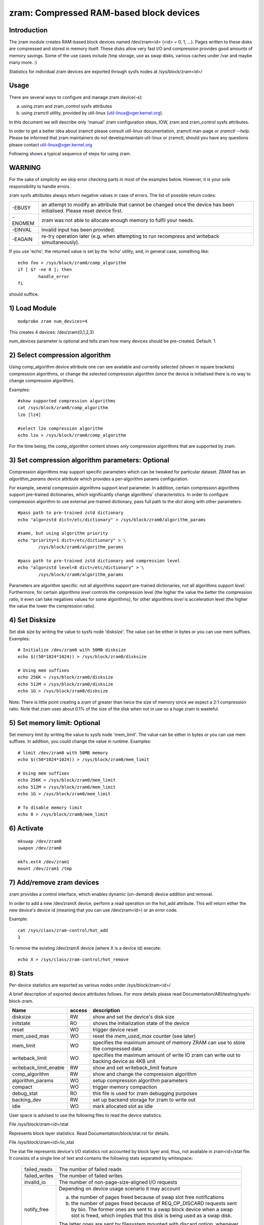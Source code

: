 ========================================
zram: Compressed RAM-based block devices
========================================

Introduction
============

The zram module creates RAM-based block devices named /dev/zram<id>
(<id> = 0, 1, ...). Pages written to these disks are compressed and stored
in memory itself. These disks allow very fast I/O and compression provides
good amounts of memory savings. Some of the use cases include /tmp storage,
use as swap disks, various caches under /var and maybe many more. :)

Statistics for individual zram devices are exported through sysfs nodes at
/sys/block/zram<id>/

Usage
=====

There are several ways to configure and manage zram device(-s):

a) using zram and zram_control sysfs attributes
b) using zramctl utility, provided by util-linux (util-linux@vger.kernel.org).

In this document we will describe only 'manual' zram configuration steps,
IOW, zram and zram_control sysfs attributes.

In order to get a better idea about zramctl please consult util-linux
documentation, zramctl man-page or `zramctl --help`. Please be informed
that zram maintainers do not develop/maintain util-linux or zramctl, should
you have any questions please contact util-linux@vger.kernel.org

Following shows a typical sequence of steps for using zram.

WARNING
=======

For the sake of simplicity we skip error checking parts in most of the
examples below. However, it is your sole responsibility to handle errors.

zram sysfs attributes always return negative values in case of errors.
The list of possible return codes:

========  =============================================================
-EBUSY	  an attempt to modify an attribute that cannot be changed once
	  the device has been initialised. Please reset device first.
-ENOMEM	  zram was not able to allocate enough memory to fulfil your
	  needs.
-EINVAL	  invalid input has been provided.
-EAGAIN	  re-try operation later (e.g. when attempting to run recompress
	  and writeback simultaneously).
========  =============================================================

If you use 'echo', the returned value is set by the 'echo' utility,
and, in general case, something like::

	echo foo > /sys/block/zram0/comp_algorithm
	if [ $? -ne 0 ]; then
		handle_error
	fi

should suffice.

1) Load Module
==============

::

	modprobe zram num_devices=4

This creates 4 devices: /dev/zram{0,1,2,3}

num_devices parameter is optional and tells zram how many devices should be
pre-created. Default: 1.

2) Select compression algorithm
===============================

Using comp_algorithm device attribute one can see available and
currently selected (shown in square brackets) compression algorithms,
or change the selected compression algorithm (once the device is initialised
there is no way to change compression algorithm).

Examples::

	#show supported compression algorithms
	cat /sys/block/zram0/comp_algorithm
	lzo [lz4]

	#select lzo compression algorithm
	echo lzo > /sys/block/zram0/comp_algorithm

For the time being, the `comp_algorithm` content shows only compression
algorithms that are supported by zram.

3) Set compression algorithm parameters: Optional
=================================================

Compression algorithms may support specific parameters which can be
tweaked for particular dataset. ZRAM has an `algorithm_params` device
attribute which provides a per-algorithm params configuration.

For example, several compression algorithms support `level` parameter.
In addition, certain compression algorithms support pre-trained dictionaries,
which significantly change algorithms' characteristics. In order to configure
compression algorithm to use external pre-trained dictionary, pass full
path to the `dict` along with other parameters::

	#pass path to pre-trained zstd dictionary
	echo "algo=zstd dict=/etc/dictionary" > /sys/block/zram0/algorithm_params

	#same, but using algorithm priority
	echo "priority=1 dict=/etc/dictionary" > \
		/sys/block/zram0/algorithm_params

	#pass path to pre-trained zstd dictionary and compression level
	echo "algo=zstd level=8 dict=/etc/dictionary" > \
		/sys/block/zram0/algorithm_params

Parameters are algorithm specific: not all algorithms support pre-trained
dictionaries, not all algorithms support `level`. Furthermore, for certain
algorithms `level` controls the compression level (the higher the value the
better the compression ratio, it even can take negatives values for some
algorithms), for other algorithms `level` is acceleration level (the higher
the value the lower the compression ratio).

4) Set Disksize
===============

Set disk size by writing the value to sysfs node 'disksize'.
The value can be either in bytes or you can use mem suffixes.
Examples::

	# Initialize /dev/zram0 with 50MB disksize
	echo $((50*1024*1024)) > /sys/block/zram0/disksize

	# Using mem suffixes
	echo 256K > /sys/block/zram0/disksize
	echo 512M > /sys/block/zram0/disksize
	echo 1G > /sys/block/zram0/disksize

Note:
There is little point creating a zram of greater than twice the size of memory
since we expect a 2:1 compression ratio. Note that zram uses about 0.1% of the
size of the disk when not in use so a huge zram is wasteful.

5) Set memory limit: Optional
=============================

Set memory limit by writing the value to sysfs node 'mem_limit'.
The value can be either in bytes or you can use mem suffixes.
In addition, you could change the value in runtime.
Examples::

	# limit /dev/zram0 with 50MB memory
	echo $((50*1024*1024)) > /sys/block/zram0/mem_limit

	# Using mem suffixes
	echo 256K > /sys/block/zram0/mem_limit
	echo 512M > /sys/block/zram0/mem_limit
	echo 1G > /sys/block/zram0/mem_limit

	# To disable memory limit
	echo 0 > /sys/block/zram0/mem_limit

6) Activate
===========

::

	mkswap /dev/zram0
	swapon /dev/zram0

	mkfs.ext4 /dev/zram1
	mount /dev/zram1 /tmp

7) Add/remove zram devices
==========================

zram provides a control interface, which enables dynamic (on-demand) device
addition and removal.

In order to add a new /dev/zramX device, perform a read operation on the hot_add
attribute. This will return either the new device's device id (meaning that you
can use /dev/zram<id>) or an error code.

Example::

	cat /sys/class/zram-control/hot_add
	1

To remove the existing /dev/zramX device (where X is a device id)
execute::

	echo X > /sys/class/zram-control/hot_remove

8) Stats
========

Per-device statistics are exported as various nodes under /sys/block/zram<id>/

A brief description of exported device attributes follows. For more details
please read Documentation/ABI/testing/sysfs-block-zram.

======================  ======  ===============================================
Name            	access            description
======================  ======  ===============================================
disksize          	RW	show and set the device's disk size
initstate         	RO	shows the initialization state of the device
reset             	WO	trigger device reset
mem_used_max      	WO	reset the `mem_used_max` counter (see later)
mem_limit         	WO	specifies the maximum amount of memory ZRAM can
				use to store the compressed data
writeback_limit   	WO	specifies the maximum amount of write IO zram
				can write out to backing device as 4KB unit
writeback_limit_enable  RW	show and set writeback_limit feature
comp_algorithm    	RW	show and change the compression algorithm
algorithm_params	WO	setup compression algorithm parameters
compact           	WO	trigger memory compaction
debug_stat        	RO	this file is used for zram debugging purposes
backing_dev	  	RW	set up backend storage for zram to write out
idle		  	WO	mark allocated slot as idle
======================  ======  ===============================================


User space is advised to use the following files to read the device statistics.

File /sys/block/zram<id>/stat

Represents block layer statistics. Read Documentation/block/stat.rst for
details.

File /sys/block/zram<id>/io_stat

The stat file represents device's I/O statistics not accounted by block
layer and, thus, not available in zram<id>/stat file. It consists of a
single line of text and contains the following stats separated by
whitespace:

 =============    =============================================================
 failed_reads     The number of failed reads
 failed_writes    The number of failed writes
 invalid_io       The number of non-page-size-aligned I/O requests
 notify_free      Depending on device usage scenario it may account

                  a) the number of pages freed because of swap slot free
                     notifications
                  b) the number of pages freed because of
                     REQ_OP_DISCARD requests sent by bio. The former ones are
                     sent to a swap block device when a swap slot is freed,
                     which implies that this disk is being used as a swap disk.

                  The latter ones are sent by filesystem mounted with
                  discard option, whenever some data blocks are getting
                  discarded.
 =============    =============================================================

File /sys/block/zram<id>/mm_stat

The mm_stat file represents the device's mm statistics. It consists of a single
line of text and contains the following stats separated by whitespace:

 ================ =============================================================
 orig_data_size   uncompressed size of data stored in this disk.
                  Unit: bytes
 compr_data_size  compressed size of data stored in this disk
 mem_used_total   the amount of memory allocated for this disk. This
                  includes allocator fragmentation and metadata overhead,
                  allocated for this disk. So, allocator space efficiency
                  can be calculated using compr_data_size and this statistic.
                  Unit: bytes
 mem_limit        the maximum amount of memory ZRAM can use to store
                  the compressed data
 mem_used_max     the maximum amount of memory zram has consumed to
                  store the data
 same_pages       the number of same element filled pages written to this disk.
                  No memory is allocated for such pages.
 pages_compacted  the number of pages freed during compaction
 huge_pages	  the number of incompressible pages
 huge_pages_since the number of incompressible pages since zram set up
 ================ =============================================================

File /sys/block/zram<id>/bd_stat

The bd_stat file represents a device's backing device statistics. It consists of
a single line of text and contains the following stats separated by whitespace:

 ============== =============================================================
 bd_count	size of data written in backing device.
		Unit: 4K bytes
 bd_reads	the number of reads from backing device
		Unit: 4K bytes
 bd_writes	the number of writes to backing device
		Unit: 4K bytes
 ============== =============================================================

9) Deactivate
==============

::

	swapoff /dev/zram0
	umount /dev/zram1

10) Reset
=========

	Write any positive value to 'reset' sysfs node::

		echo 1 > /sys/block/zram0/reset
		echo 1 > /sys/block/zram1/reset

	This frees all the memory allocated for the given device and
	resets the disksize to zero. You must set the disksize again
	before reusing the device.

Optional Feature
================

writeback
---------

With CONFIG_ZRAM_WRITEBACK, zram can write idle/incompressible page
to backing storage rather than keeping it in memory.
To use the feature, admin should set up backing device via::

	echo /dev/sda5 > /sys/block/zramX/backing_dev

before disksize setting. It supports only partitions at this moment.
If admin wants to use incompressible page writeback, they could do it via::

	echo huge > /sys/block/zramX/writeback

To use idle page writeback, first, user need to declare zram pages
as idle::

	echo all > /sys/block/zramX/idle

From now on, any pages on zram are idle pages. The idle mark
will be removed until someone requests access of the block.
IOW, unless there is access request, those pages are still idle pages.
Additionally, when CONFIG_ZRAM_TRACK_ENTRY_ACTIME is enabled pages can be
marked as idle based on how long (in seconds) it's been since they were
last accessed::

        echo 86400 > /sys/block/zramX/idle

In this example all pages which haven't been accessed in more than 86400
seconds (one day) will be marked idle.

Admin can request writeback of those idle pages at right timing via::

	echo idle > /sys/block/zramX/writeback

With the command, zram will writeback idle pages from memory to the storage.

Additionally, if a user choose to writeback only huge and idle pages
this can be accomplished with::

        echo huge_idle > /sys/block/zramX/writeback

If a user chooses to writeback only incompressible pages (pages that none of
algorithms can compress) this can be accomplished with::

	echo incompressible > /sys/block/zramX/writeback

If an admin wants to write a specific page in zram device to the backing device,
they could write a page index into the interface::

	echo "page_index=1251" > /sys/block/zramX/writeback

If there are lots of write IO with flash device, potentially, it has
flash wearout problem so that admin needs to design write limitation
to guarantee storage health for entire product life.

To overcome the concern, zram supports "writeback_limit" feature.
The "writeback_limit_enable"'s default value is 0 so that it doesn't limit
any writeback. IOW, if admin wants to apply writeback budget, they should
enable writeback_limit_enable via::

	$ echo 1 > /sys/block/zramX/writeback_limit_enable

Once writeback_limit_enable is set, zram doesn't allow any writeback
until admin sets the budget via /sys/block/zramX/writeback_limit.

(If admin doesn't enable writeback_limit_enable, writeback_limit's value
assigned via /sys/block/zramX/writeback_limit is meaningless.)

If admin wants to limit writeback as per-day 400M, they could do it
like below::

	$ MB_SHIFT=20
	$ 4K_SHIFT=12
	$ echo $((400<<MB_SHIFT>>4K_SHIFT)) > \
		/sys/block/zram0/writeback_limit.
	$ echo 1 > /sys/block/zram0/writeback_limit_enable

If admins want to allow further write again once the budget is exhausted,
they could do it like below::

	$ echo $((400<<MB_SHIFT>>4K_SHIFT)) > \
		/sys/block/zram0/writeback_limit

If an admin wants to see the remaining writeback budget since last set::

	$ cat /sys/block/zramX/writeback_limit

If an admin wants to disable writeback limit, they could do::

	$ echo 0 > /sys/block/zramX/writeback_limit_enable

The writeback_limit count will reset whenever you reset zram (e.g.,
system reboot, echo 1 > /sys/block/zramX/reset) so keeping how many of
writeback happened until you reset the zram to allocate extra writeback
budget in next setting is user's job.

If admin wants to measure writeback count in a certain period, they could
know it via /sys/block/zram0/bd_stat's 3rd column.

recompression
-------------

With CONFIG_ZRAM_MULTI_COMP, zram can recompress pages using alternative
(secondary) compression algorithms. The basic idea is that alternative
compression algorithm can provide better compression ratio at a price of
(potentially) slower compression/decompression speeds. Alternative compression
algorithm can, for example, be more successful compressing huge pages (those
that default algorithm failed to compress). Another application is idle pages
recompression - pages that are cold and sit in the memory can be recompressed
using more effective algorithm and, hence, reduce zsmalloc memory usage.

With CONFIG_ZRAM_MULTI_COMP, zram supports up to 4 compression algorithms:
one primary and up to 3 secondary ones. Primary zram compressor is explained
in "3) Select compression algorithm", secondary algorithms are configured
using recomp_algorithm device attribute.

Example:::

	#show supported recompression algorithms
	cat /sys/block/zramX/recomp_algorithm
	#1: lzo lzo-rle lz4 lz4hc [zstd]
	#2: lzo lzo-rle lz4 [lz4hc] zstd

Alternative compression algorithms are sorted by priority. In the example
above, zstd is used as the first alternative algorithm, which has priority
of 1, while lz4hc is configured as a compression algorithm with priority 2.
Alternative compression algorithm's priority is provided during algorithms
configuration:::

	#select zstd recompression algorithm, priority 1
	echo "algo=zstd priority=1" > /sys/block/zramX/recomp_algorithm

	#select deflate recompression algorithm, priority 2
	echo "algo=deflate priority=2" > /sys/block/zramX/recomp_algorithm

Another device attribute that CONFIG_ZRAM_MULTI_COMP enables is recompress,
which controls recompression.

Examples:::

	#IDLE pages recompression is activated by `idle` mode
	echo "type=idle" > /sys/block/zramX/recompress

	#HUGE pages recompression is activated by `huge` mode
	echo "type=huge" > /sys/block/zram0/recompress

	#HUGE_IDLE pages recompression is activated by `huge_idle` mode
	echo "type=huge_idle" > /sys/block/zramX/recompress

The number of idle pages can be significant, so user-space can pass a size
threshold (in bytes) to the recompress knob: zram will recompress only pages
of equal or greater size:::

	#recompress all pages larger than 3000 bytes
	echo "threshold=3000" > /sys/block/zramX/recompress

	#recompress idle pages larger than 2000 bytes
	echo "type=idle threshold=2000" > /sys/block/zramX/recompress

It is also possible to limit the number of pages zram re-compression will
attempt to recompress:::

	echo "type=huge_idle max_pages=42" > /sys/block/zramX/recompress

Recompression of idle pages requires memory tracking.

During re-compression for every page, that matches re-compression criteria,
ZRAM iterates the list of registered alternative compression algorithms in
order of their priorities. ZRAM stops either when re-compression was
successful (re-compressed object is smaller in size than the original one)
and matches re-compression criteria (e.g. size threshold) or when there are
no secondary algorithms left to try. If none of the secondary algorithms can
successfully re-compressed the page such a page is marked as incompressible,
so ZRAM will not attempt to re-compress it in the future.

This re-compression behaviour, when it iterates through the list of
registered compression algorithms, increases our chances of finding the
algorithm that successfully compresses a particular page. Sometimes, however,
it is convenient (and sometimes even necessary) to limit recompression to
only one particular algorithm so that it will not try any other algorithms.
This can be achieved by providing a `algo` or `priority` parameter:::

	#use zstd algorithm only (if registered)
	echo "type=huge algo=zstd" > /sys/block/zramX/recompress

	#use zstd algorithm only (if zstd was registered under priority 1)
	echo "type=huge priority=1" > /sys/block/zramX/recompress

memory tracking
===============

With CONFIG_ZRAM_MEMORY_TRACKING, user can know information of the
zram block. It could be useful to catch cold or incompressible
pages of the process with*pagemap.

If you enable the feature, you could see block state via
/sys/kernel/debug/zram/zram0/block_state". The output is as follows::

	  300    75.033841 .wh...
	  301    63.806904 s.....
	  302    63.806919 ..hi..
	  303    62.801919 ....r.
	  304   146.781902 ..hi.n

First column
	zram's block index.
Second column
	access time since the system was booted
Third column
	state of the block:

	s:
		same page
	w:
		written page to backing store
	h:
		huge page
	i:
		idle page
	r:
		recompressed page (secondary compression algorithm)
	n:
		none (including secondary) of algorithms could compress it

First line of above example says 300th block is accessed at 75.033841sec
and the block's state is huge so it is written back to the backing
storage. It's a debugging feature so anyone shouldn't rely on it to work
properly.

Nitin Gupta
ngupta@vflare.org
